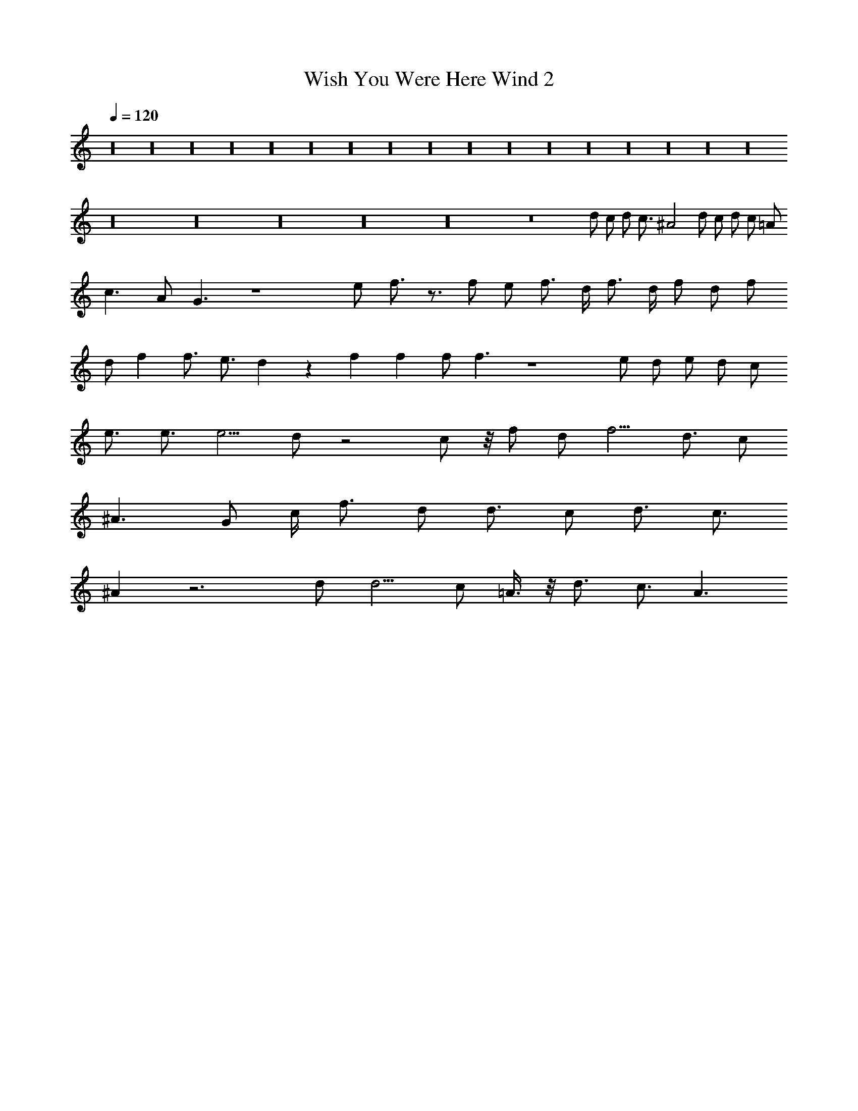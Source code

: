 X:1
T:Wish You Were Here Wind 2
Z:Lattamade
L:1/4
Q:120
K:C
z16 z16 z16 z16 z16 z16 z16 z16 z16 z16 z16 z16 z16 z16 z16 z16 z16
z16 z16 z16 z16 z16 z8 d/2 c/2 d/2 [c3/4z/2] ^A2 d/2 c/2 d/2 c/2 =A/2
c3/2 A/2 G3/2 z4 e/2 f3/4 z3/4 f/2 e/2 f3/4 d/4 f3/4 d/4 f/2 d/2 f/2
d/2 f [f3/4z/2] [e3/4z/2] d z f f f/2 f3/2 z4 e/2 d/2 e/2 d/2 c/2
e3/4 e3/4 [e5/4z] d/2 z2 c/2 z/8 f/2 [d/2z3/8] [f5/4z] [d3/4z/2] c/2
[^A3/2z5/4] G/2 c/4 [f3/4z/2] d/2 [d3/4z/2] c/2 [d3/4z/2] [c3/4z/2]
^A z3 d/2 [d5/4z] c/2 =A3/8 z/8 [d3/4z/2] [c3/4z/2] A3/2 